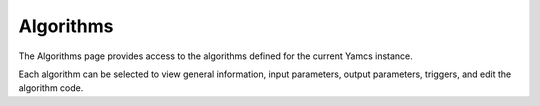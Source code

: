 Algorithms
==========

The Algorithms page provides access to the algorithms defined for the current Yamcs instance.

Each algorithm can be selected to view general information, input parameters, output parameters, triggers, and edit the algorithm code.